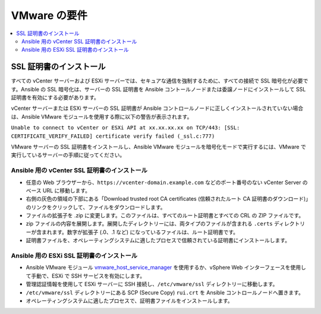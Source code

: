 .. _vmware_requirements:

********************
VMware の要件
********************

.. contents::
   :local:

SSL 証明書のインストール
===========================

すべての vCenter サーバーおよび ESXi サーバーでは、セキュアな通信を強制するために、すべての接続で SSL 暗号化が必要です。Ansible の SSL 暗号化は、サーバーの SSL 証明書を Ansible コントールノードまたは委譲ノードにインストールして SSL 証明書を有効にする必要があります。

vCenter サーバーまたは ESXi サーバーの SSL 証明書が Ansible コントロールノードに正しくインストールされていない場合は、Ansible VMware モジュールを使用する際に以下の警告が表示されます。

``Unable to connect to vCenter or ESXi API at xx.xx.xx.xx on TCP/443: [SSL: CERTIFICATE_VERIFY_FAILED] certificate verify failed (_ssl.c:777)``

VMware サーバーの SSL 証明書をインストールし、Ansible VMware モジュールを暗号化モードで実行するには、VMware で実行しているサーバーの手順に従ってください。

Ansible 用の vCenter SSL 証明書のインストール
-----------------------------------------------

* 任意の Web ブラウザーから、``https://vcenter-domain.example.com`` などのポート番号のない vCenter Server のベース URL に移動します。

* 右側の灰色の領域の下部にある「Download trusted root CA certificates (信頼されたルート CA 証明書のダウンロード)」のリンクをクリックして、ファイルをダウンロードします。

* ファイルの拡張子を .zip に変更します。このファイルは、すべてのルート証明書とすべての CRL の ZIP ファイルです。

* zip ファイルの内容を展開します。展開したディレクトリーには、両タイプのファイルが含まれる ``.certs`` ディレクトリーが含まれます。数字が拡張子 (.0、.1 など) になっているファイルは、ルート証明書です。

* 証明書ファイルを、オペレーティングシステムに適したプロセスで信頼されている証明書にインストールします。


Ansible 用の ESXi SSL 証明書のインストール
--------------------------------------------

* Ansible VMware モジュール `vmware_host_service_manager <https://github.com/ansible/ansible/blob/devel/lib/ansible/modules/cloud/vmware/vmware_host_config_manager.py>`_ を使用するか、vSphere Web インターフェースを使用して手動で、ESXi で SSH サービスを有効にします。

* 管理認証情報を使用して ESXi サーバーに SSH 接続し、``/etc/vmware/ssl`` ディレクトリーに移動します。

* ``/etc/vmware/ssl`` ディレクトリーにある SCP (Secure Copy) ``rui.crt`` を Ansible コントロールノードへ置きます。

* オペレーティングシステムに適したプロセスで、証明書ファイルをインストールします。
